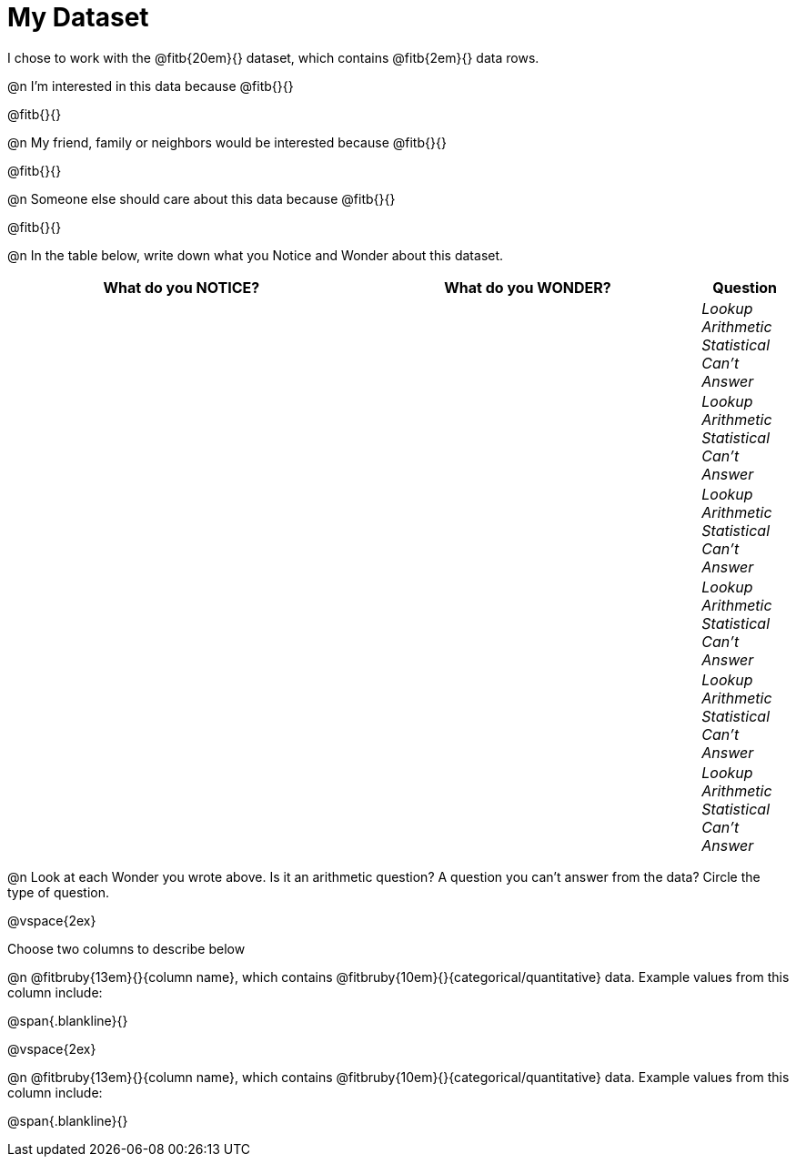 = My Dataset

++++
<style>
tbody td { padding: 0 !important; }
</style>
++++

I chose to work with the @fitb{20em}{} dataset, which contains @fitb{2em}{} data rows.

@n I'm interested in this data because @fitb{}{}

@fitb{}{}

@n My friend, family or neighbors would be interested because @fitb{}{}

@fitb{}{}

@n Someone else should care about this data because @fitb{}{}

@fitb{}{}

@n In the table below, write down what you Notice and Wonder about this dataset.

[cols="^4a,^4a,^1a",options="header",stripes="none"]
|===

| What do you NOTICE?	| What do you WONDER?	| Question
||| _Lookup Arithmetic Statistical +
Can't Answer_
||| _Lookup Arithmetic Statistical +
Can't Answer_
||| _Lookup Arithmetic Statistical +
Can't Answer_
||| _Lookup Arithmetic Statistical +
Can't Answer_
||| _Lookup Arithmetic Statistical +
Can't Answer_
||| _Lookup Arithmetic Statistical +
Can't Answer_
|===

@n Look at each Wonder you wrote above. Is it an arithmetic question? A question you can't answer from the data? Circle the type of question.

@vspace{2ex}

Choose two columns to describe below

@n @fitbruby{13em}{}{column name}, which contains @fitbruby{10em}{}{categorical/quantitative} data. Example values from this column include:

@span{.blankline}{}

@vspace{2ex}

@n @fitbruby{13em}{}{column name}, which contains @fitbruby{10em}{}{categorical/quantitative} data. Example values from this column include:

@span{.blankline}{}

